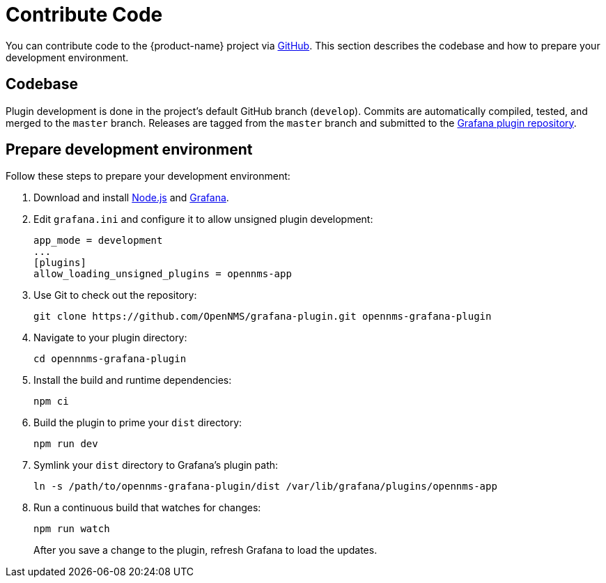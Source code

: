 
= Contribute Code

You can contribute code to the {product-name} project via https://github.com/OpenNMS/grafana-plugin[GitHub].
This section describes the codebase and how to prepare your development environment.

== Codebase

Plugin development is done in the project's default GitHub branch (`develop`).
Commits are automatically compiled, tested, and merged to the `master` branch.
Releases are tagged from the `master` branch and submitted to the https://github.com/grafana/grafana-plugin-repository[Grafana plugin repository].

== Prepare development environment

Follow these steps to prepare your development environment:

. Download and install https://nodejs.org/en/download/[Node.js] and https://grafana.com/docs/grafana/latest/installation/[Grafana].
. Edit `grafana.ini` and configure it to allow unsigned plugin development:
+
[source, ini]
----
app_mode = development
...
[plugins]
allow_loading_unsigned_plugins = opennms-app
----

. Use Git to check out the repository:
+
[source, shell]
git clone https://github.com/OpenNMS/grafana-plugin.git opennms-grafana-plugin

. Navigate to your plugin directory:
+
[source, shell]
cd opennnms-grafana-plugin

. Install the build and runtime dependencies:
+
[source, shell]
npm ci

. Build the plugin to prime your `dist` directory:
+
[source, shell]
npm run dev

. Symlink your `dist` directory to Grafana's plugin path:
+
[source, shell]
ln -s /path/to/opennms-grafana-plugin/dist /var/lib/grafana/plugins/opennms-app

. Run a continuous build that watches for changes:
+
[source, console]
----
npm run watch
----
+
After you save a change to the plugin, refresh Grafana to load the updates.
